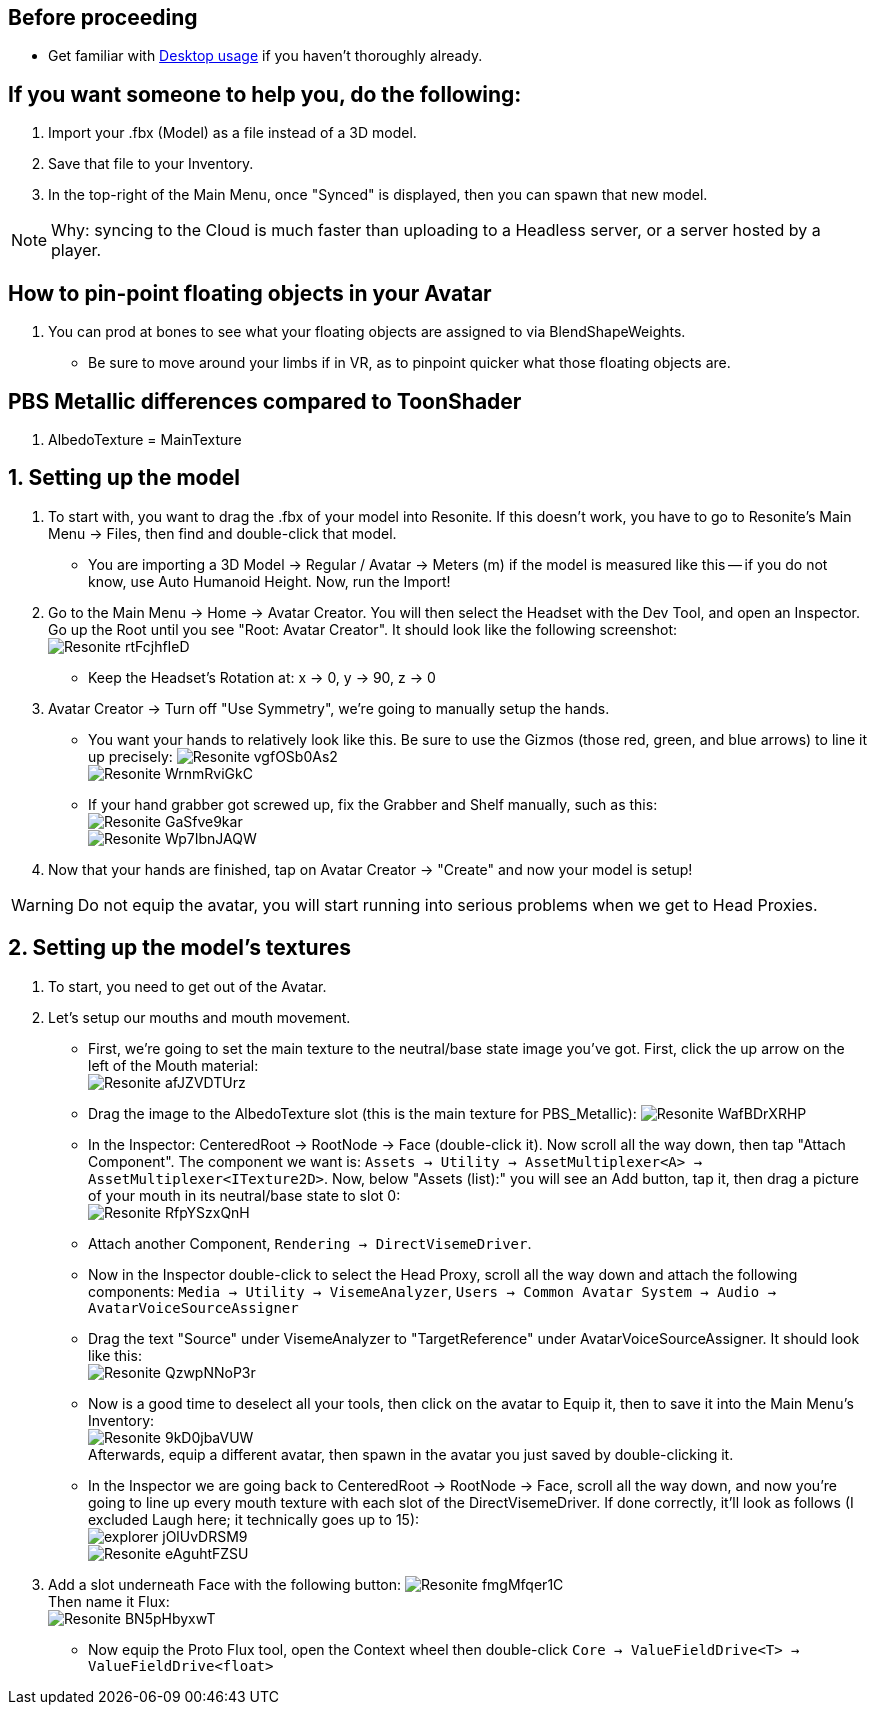 :experimental:
:imagesdir: ../images/

== Before proceeding
- Get familiar with xref:pages/Desktop usage.adoc[Desktop usage] if you haven't thoroughly already.


== If you want someone to help you, do the following:
. Import your .fbx (Model) as a file instead of a 3D model.
. Save that file to your Inventory.
. In the top-right of the Main Menu, once "Synced" is displayed, then you can spawn that new model.

NOTE: Why: syncing to the Cloud is much faster than uploading to a Headless server, or a server hosted by a player.

== How to pin-point floating objects in your Avatar
. You can prod at bones to see what your floating objects are assigned to via BlendShapeWeights.
- Be sure to move around your limbs if in VR, as to pinpoint quicker what those floating objects are.

== PBS Metallic differences compared to ToonShader
. AlbedoTexture = MainTexture

== 1. Setting up the model
. To start with, you want to drag the .fbx of your model into Resonite. If this doesn't work, you have to go to Resonite's Main Menu -> Files, then find and double-click that model.
- You are importing a 3D Model -> Regular / Avatar -> Meters (m) if the model is measured like this -- if you do not know, use Auto Humanoid Height. Now, run the Import!

. Go to the Main Menu -> Home -> Avatar Creator. You will then select the Headset with the Dev Tool, and open an Inspector. Go up the Root until you see "Root: Avatar Creator". It should look like the following screenshot: +
image:Avatar Porting/Resonite_rtFcjhfIeD.jpg[]
- Keep the Headset's Rotation at: x -> 0, y -> 90, z -> 0

. Avatar Creator -> Turn off "Use Symmetry", we're going to manually setup the hands.
- You want your hands to relatively look like this. Be sure to use the Gizmos (those red, green, and blue arrows) to line it up precisely:
image:Avatar Porting/Resonite_vgfOSb0As2.jpg[] +
image:Avatar Porting/Resonite_WrnmRviGkC.jpg[]

- If your hand grabber got screwed up, fix the Grabber and Shelf manually, such as this: +
image:Avatar Porting/Resonite_GaSfve9kar.jpg[] +
image:Avatar Porting/Resonite_Wp7IbnJAQW.jpg[]

. Now that your hands are finished, tap on Avatar Creator -> "Create" and now your model is setup!

WARNING: Do not equip the avatar, you will start running into serious problems when we get to Head Proxies.

== 2. Setting up the model's textures
. To start, you need to get out of the Avatar.

. Let's setup our mouths and mouth movement.
- First, we're going to set the main texture to the neutral/base state image you've got. First, click the up arrow on the left of the Mouth material: +
image:Avatar Porting/Resonite_afJZVDTUrz.png[]

- Drag the image to the AlbedoTexture slot (this is the main texture for PBS_Metallic):
image:Avatar Porting/Resonite_WafBDrXRHP.png[]

- In the Inspector: CenteredRoot -> RootNode -> Face (double-click it). Now scroll all the way down, then tap "Attach Component". The component we want is: `Assets -> Utility -> AssetMultiplexer<A> -> AssetMultiplexer<ITexture2D>`. Now, below "Assets (list):" you will see an Add button, tap it, then drag a picture of your mouth in its neutral/base state to slot 0: +
image:Avatar Porting/Resonite_RfpYSzxQnH.png[]

- Attach another Component, `Rendering -> DirectVisemeDriver`. 

- Now in the Inspector double-click to select the Head Proxy, scroll all the way down and attach the following components: `Media -> Utility -> VisemeAnalyzer`, `Users -> Common Avatar System -> Audio -> AvatarVoiceSourceAssigner`

- Drag the text "Source" under VisemeAnalyzer to "TargetReference" under AvatarVoiceSourceAssigner. It should look like this: +
image:Avatar Porting/Resonite_QzwpNNoP3r.png[]

- Now is a good time to deselect all your tools, then click on the avatar to Equip it, then to save it into the Main Menu's Inventory: +
image:Avatar Porting/Resonite_9kD0jbaVUW.png[] +
Afterwards, equip a different avatar, then spawn in the avatar you just saved by double-clicking it.

- In the Inspector we are going back to CenteredRoot -> RootNode -> Face, scroll all the way down, and now you're going to line up every mouth texture with each slot of the DirectVisemeDriver. If done correctly, it'll look as follows (I excluded Laugh here; it technically goes up to 15): +
image:Avatar Porting/explorer_jOlUvDRSM9.png[] +
image:Avatar Porting/Resonite_eAguhtFZSU.jpg[]

. Add a slot underneath Face with the following button: 
image:Avatar Porting/Resonite_fmgMfqer1C.png[] +
Then name it Flux: +
image:Avatar Porting/Resonite_BN5pHbyxwT.png[] +

- Now equip the Proto Flux tool, open the Context wheel then double-click `Core -> ValueFieldDrive<T> -> ValueFieldDrive<float>`

